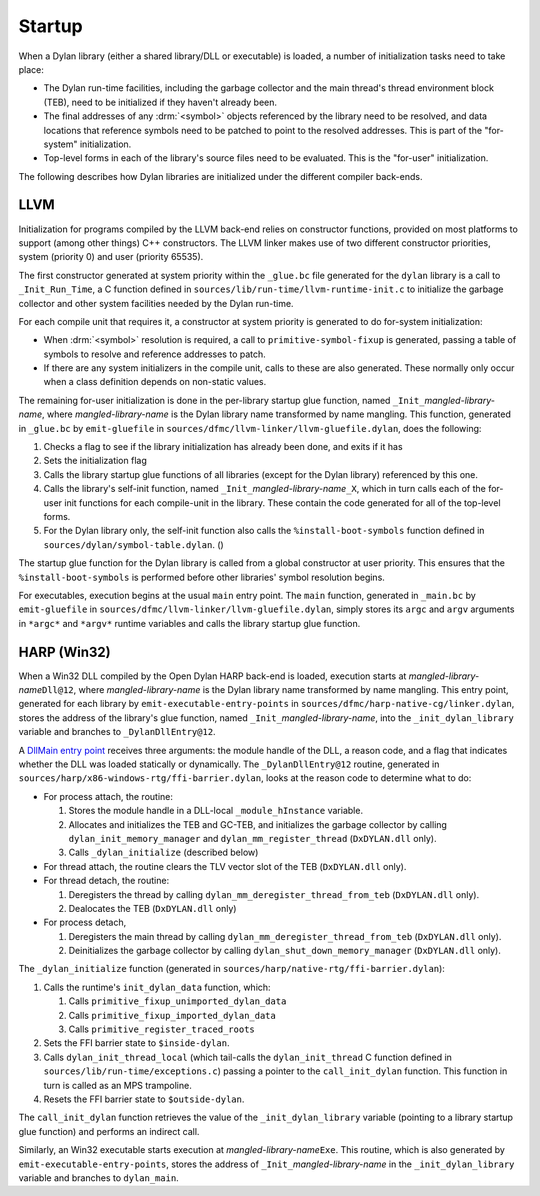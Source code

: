 Startup
=======

When a Dylan library (either a shared library/DLL or executable) is
loaded, a number of initialization tasks need to take place:

- The Dylan run-time facilities, including the garbage collector and
  the main thread's thread environment block (TEB), need to be
  initialized if they haven't already been.
- The final addresses of any :drm:`<symbol>` objects referenced by the
  library need to be resolved, and data locations that reference
  symbols need to be patched to point to the resolved addresses. This
  is part of the "for-system" initialization.
- Top-level forms in each of the library's source files need to be
  evaluated. This is the "for-user" initialization.

The following describes how Dylan libraries are initialized under the
different compiler back-ends.

LLVM
----

Initialization for programs compiled by the LLVM back-end relies on
constructor functions, provided on most platforms to support (among
other things) C++ constructors. The LLVM linker makes use of two
different constructor priorities, system (priority 0) and user
(priority 65535).

The first constructor generated at system priority within the
``_glue.bc`` file generated for the ``dylan`` library is a call to
``_Init_Run_Time``, a C function defined in
``sources/lib/run-time/llvm-runtime-init.c`` to initialize the garbage
collector and other system facilities needed by the Dylan run-time.

For each compile unit that requires it, a constructor at system
priority is generated to do for-system initialization:

- When :drm:`<symbol>` resolution is required, a call to
  ``primitive-symbol-fixup`` is generated, passing a table of symbols
  to resolve and reference addresses to patch.

- If there are any system initializers in the compile unit, calls to
  these are also generated. These normally only occur when a class
  definition depends on non-static values.

The remaining for-user initialization is done in the per-library
startup glue function, named ``_Init_``\ *mangled-library-name*, where
*mangled-library-name* is the Dylan library name transformed by name
mangling. This function, generated in ``_glue.bc`` by ``emit-gluefile``
in ``sources/dfmc/llvm-linker/llvm-gluefile.dylan``, does the following:

1. Checks a flag to see if the library initialization has already been
   done, and exits if it has
#. Sets the initialization flag
#. Calls the library startup glue functions of all libraries
   (except for the Dylan library) referenced by this one.
#. Calls the library's self-init function, named
   ``_Init_``\ *mangled-library-name*\ ``_X``, which in turn calls each
   of the for-user init functions for each compile-unit in the
   library. These contain the code generated for all of the top-level
   forms.
#. For the Dylan library only, the self-init function also calls the
   ``%install-boot-symbols`` function defined in
   ``sources/dylan/symbol-table.dylan``. ()

The startup glue function for the Dylan library is called from a
global constructor at user priority. This ensures that the
``%install-boot-symbols`` is performed before other libraries' symbol
resolution begins.

For executables, execution begins at the usual ``main`` entry
point. The ``main`` function, generated in ``_main.bc`` by
``emit-gluefile`` in ``sources/dfmc/llvm-linker/llvm-gluefile.dylan``,
simply stores its ``argc`` and ``argv`` arguments in ``*argc*`` and
``*argv*`` runtime variables and calls the library startup glue
function.

HARP (Win32)
------------

When a Win32 DLL compiled by the Open Dylan HARP back-end is loaded,
execution starts at *mangled-library-name*\ ``Dll@12``, where
*mangled-library-name* is the Dylan library name transformed by name
mangling. This entry point, generated for each library by
``emit-executable-entry-points`` in
``sources/dfmc/harp-native-cg/linker.dylan``, stores the address of
the library's glue function, named ``_Init_``\ *mangled-library-name*, into the
``_init_dylan_library`` variable and branches to ``_DylanDllEntry@12``.

A `DllMain entry point
<https://msdn.microsoft.com/en-us/library/windows/desktop/ms682583%28v=vs.85%29.aspx>`_
receives three arguments: the module handle of the DLL, a reason code,
and a flag that indicates whether the DLL was loaded statically or
dynamically. The ``_DylanDllEntry@12`` routine, generated in ``sources/harp/x86-windows-rtg/ffi-barrier.dylan``, looks at the reason
code to determine what to do:

- For process attach, the routine:

  1. Stores the module handle in a DLL-local ``_module_hInstance`` variable.
  #. Allocates and initializes the TEB and GC-TEB, and initializes the
     garbage collector by calling ``dylan_init_memory_manager``
     and ``dylan_mm_register_thread`` (``DxDYLAN.dll`` only).
  #. Calls ``_dylan_initialize`` (described below)

- For thread attach, the routine clears the TLV vector slot of the TEB
  (``DxDYLAN.dll`` only).

- For thread detach, the routine:

  1. Deregisters the thread by calling
     ``dylan_mm_deregister_thread_from_teb`` (``DxDYLAN.dll`` only).
  #. Dealocates the TEB (``DxDYLAN.dll`` only)

- For process detach,

  1. Deregisters the main thread by calling
     ``dylan_mm_deregister_thread_from_teb`` (``DxDYLAN.dll`` only).
  #. Deinitializes the garbage collector by calling
     ``dylan_shut_down_memory_manager`` (``DxDYLAN.dll`` only).

The ``_dylan_initialize`` function (generated in
``sources/harp/native-rtg/ffi-barrier.dylan``):

1. Calls the runtime's ``init_dylan_data`` function, which:

   1. Calls ``primitive_fixup_unimported_dylan_data``
   #. Calls ``primitive_fixup_imported_dylan_data``
   #. Calls ``primitive_register_traced_roots``

#. Sets the FFI barrier state to ``$inside-dylan``.
#. Calls ``dylan_init_thread_local`` (which tail-calls the
   ``dylan_init_thread`` C function defined in
   ``sources/lib/run-time/exceptions.c``) passing a pointer to the
   ``call_init_dylan`` function. This function in turn is called as an
   MPS trampoline.
#. Resets the FFI barrier state to ``$outside-dylan``.

The ``call_init_dylan`` function retrieves the value of the
``_init_dylan_library`` variable (pointing to a library startup glue
function) and performs an indirect call.

Similarly, an Win32 executable starts execution at
*mangled-library-name*\ ``Exe``. This routine, which is also generated by
``emit-executable-entry-points``, stores the address of
``_Init_``\ *mangled-library-name* in the
``_init_dylan_library`` variable and branches to ``dylan_main``.
